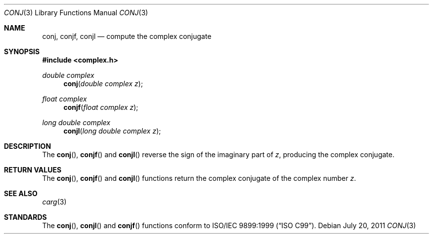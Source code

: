 .\"	$OpenBSD: conj.3,v 1.2 2011/07/20 17:50:43 martynas Exp $
.\"
.\" Copyright (c) 2010 Todd C. Miller <Todd.Miller@courtesan.com>
.\"
.\" Permission to use, copy, modify, and distribute this software for any
.\" purpose with or without fee is hereby granted, provided that the above
.\" copyright notice and this permission notice appear in all copies.
.\"
.\" THE SOFTWARE IS PROVIDED "AS IS" AND THE AUTHOR DISCLAIMS ALL WARRANTIES
.\" WITH REGARD TO THIS SOFTWARE INCLUDING ALL IMPLIED WARRANTIES OF
.\" MERCHANTABILITY AND FITNESS. IN NO EVENT SHALL THE AUTHOR BE LIABLE FOR
.\" ANY SPECIAL, DIRECT, INDIRECT, OR CONSEQUENTIAL DAMAGES OR ANY DAMAGES
.\" WHATSOEVER RESULTING FROM LOSS OF USE, DATA OR PROFITS, WHETHER IN AN
.\" ACTION OF CONTRACT, NEGLIGENCE OR OTHER TORTIOUS ACTION, ARISING OUT OF
.\" OR IN CONNECTION WITH THE USE OR PERFORMANCE OF THIS SOFTWARE.
.\"
.Dd $Mdocdate: July 20 2011 $
.Dt CONJ 3
.Os
.Sh NAME
.Nm conj ,
.Nm conjf ,
.Nm conjl
.Nd compute the complex conjugate
.Sh SYNOPSIS
.Fd #include <complex.h>
.Ft double complex
.Fn conj "double complex z"
.Ft float complex
.Fn conjf "float complex z"
.Ft long double complex
.Fn conjl "long double complex z"
.Sh DESCRIPTION
The
.Fn conj ,
.Fn conjf
and
.Fn conjl
reverse the sign of the imaginary part of
.Fa z ,
producing the complex conjugate.
.Sh RETURN VALUES
The
.Fn conj ,
.Fn conjf
and
.Fn conjl
functions return the complex conjugate of the complex number
.Fa z .
.Sh SEE ALSO
.Xr carg 3
.Sh STANDARDS
The
.Fn conj ,
.Fn conjl
and
.Fn conjf
functions conform to
.St -isoC-99 .
